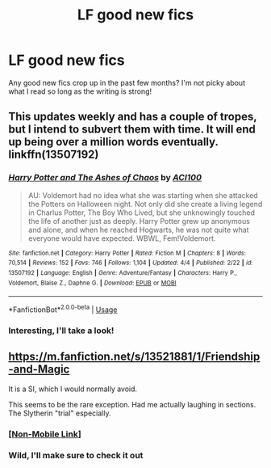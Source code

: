 #+TITLE: LF good new fics

* LF good new fics
:PROPERTIES:
:Author: Flye_Autumne
:Score: 10
:DateUnix: 1588036138.0
:DateShort: 2020-Apr-28
:FlairText: Request
:END:
Any good new fics crop up in the past few months? I'm not picky about what I read so long as the writing is strong!


** This updates weekly and has a couple of tropes, but I intend to subvert them with time. It will end up being over a million words eventually. linkffn(13507192)
:PROPERTIES:
:Author: ACI100
:Score: 7
:DateUnix: 1588052616.0
:DateShort: 2020-Apr-28
:END:

*** [[https://www.fanfiction.net/s/13507192/1/][*/Harry Potter and The Ashes of Chaos/*]] by [[https://www.fanfiction.net/u/11142828/ACI100][/ACI100/]]

#+begin_quote
  AU: Voldemort had no idea what she was starting when she attacked the Potters on Halloween night. Not only did she create a living legend in Charlus Potter, The Boy Who Lived, but she unknowingly touched the life of another just as deeply. Harry Potter grew up anonymous and alone, and when he reached Hogwarts, he was not quite what everyone would have expected. WBWL, Fem!Voldemort.
#+end_quote

^{/Site/:} ^{fanfiction.net} ^{*|*} ^{/Category/:} ^{Harry} ^{Potter} ^{*|*} ^{/Rated/:} ^{Fiction} ^{M} ^{*|*} ^{/Chapters/:} ^{8} ^{*|*} ^{/Words/:} ^{70,514} ^{*|*} ^{/Reviews/:} ^{152} ^{*|*} ^{/Favs/:} ^{746} ^{*|*} ^{/Follows/:} ^{1,104} ^{*|*} ^{/Updated/:} ^{4/4} ^{*|*} ^{/Published/:} ^{2/22} ^{*|*} ^{/id/:} ^{13507192} ^{*|*} ^{/Language/:} ^{English} ^{*|*} ^{/Genre/:} ^{Adventure/Fantasy} ^{*|*} ^{/Characters/:} ^{Harry} ^{P.,} ^{Voldemort,} ^{Blaise} ^{Z.,} ^{Daphne} ^{G.} ^{*|*} ^{/Download/:} ^{[[http://www.ff2ebook.com/old/ffn-bot/index.php?id=13507192&source=ff&filetype=epub][EPUB]]} ^{or} ^{[[http://www.ff2ebook.com/old/ffn-bot/index.php?id=13507192&source=ff&filetype=mobi][MOBI]]}

--------------

*FanfictionBot*^{2.0.0-beta} | [[https://github.com/tusing/reddit-ffn-bot/wiki/Usage][Usage]]
:PROPERTIES:
:Author: FanfictionBot
:Score: 2
:DateUnix: 1588052628.0
:DateShort: 2020-Apr-28
:END:


*** Interesting, I'll take a look!
:PROPERTIES:
:Author: Flye_Autumne
:Score: 1
:DateUnix: 1588087835.0
:DateShort: 2020-Apr-28
:END:


** [[https://m.fanfiction.net/s/13521881/1/Friendship-and-Magic]]

It is a SI, which I would normally avoid.

This seems to be the rare exception. Had me actually laughing in sections. The Slytherin "trial" especially.
:PROPERTIES:
:Author: awdrgh
:Score: 3
:DateUnix: 1588067118.0
:DateShort: 2020-Apr-28
:END:

*** [[https://www.fanfiction.net/s/13521881/1/Friendship-and-Magic][[Non-Mobile Link]]]
:PROPERTIES:
:Author: Lightwavers
:Score: 3
:DateUnix: 1588067687.0
:DateShort: 2020-Apr-28
:END:


*** Wild, I'll make sure to check it out
:PROPERTIES:
:Author: Flye_Autumne
:Score: 2
:DateUnix: 1588087850.0
:DateShort: 2020-Apr-28
:END:
